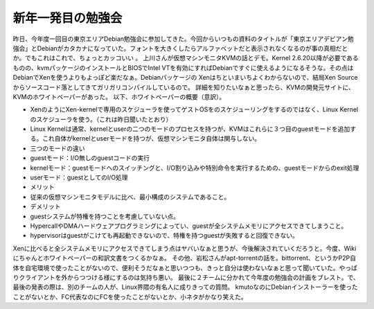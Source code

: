 ﻿新年一発目の勉強会
##################


昨日、今年度一回目の東京エリアDebian勉強会に参加してきた。今回からいつもの資料のタイトルが「東京エリアデビアン勉強会」とDebianがカタカナになっていた。フォントを大きくしたらアルファベットだと表示されなくなるのが事の真相だとか。でもこれはこれで、ちょっとカッコいい 。
上川さんが仮想マシンモニタKVMの話とデモ。Kernel 2.6.20以降が必要であるものの、kvmパッケージのインストールとBIOSでIntel VTを有効にすればDebianですぐに使えるようになるそうな。その点はDebianでXenを使うよりもよっぽど楽だなぁ。Debianパッケージの Xenはちといまいちよくわからないので、結局Xen Sourceからソースコード落としてきてガリガリコンパイルしているので。
詳細を知りたいなぁと思ったら、KVMの開発元サイトに、KVMのホワイトペーパーがあった。
以下、ホワイトペーパーの概要（意訳）。

* XenのようにXen-kernelで専用のスケジューラを使ってゲストOSをのスケジューリングをするのではなく、Linux Kernelのスケジューラを使う。（これは昨日聞いたとおり）
* Linux Kernelは通常、kernelとuserの二つのモードのプロセスを持つが、KVMはこれらに３つ目のguestモードを追加する。これ自体がkernelとuserモードを持つが、仮想マシンモニタ自体は関与しない。
* 三つのモードの違い

* guestモード：I/O無しのguestコードの実行
* kernelモード：guestモードへのスイッチングと、I/O割り込みや特別命令を実行するための、guestモードからのexit処理
* userモード：guestとしてのI/O処理




* メリット

* 従来の仮想マシンモニタモデルに比べ、最小構成のシステムであること。


* デメリット

* guestシステムが特権を持つことを考慮していない点。

* HypercallやDMAハードウェアプログラミングによってい、guestが全システムメモリにアクセスできてしまうこと。
* hypervisorはguestがこけても再起動できないので、特権を持つguestが失敗すると回復できない。





Xenに比べると全システムメモリにアクセスできてしまう点はヤバいなぁと思うが、今後解決されていくだろうと。今度、Wikiにちゃんとホワイトペーパーの和訳文書をつくるかなぁ。
その他、岩松さんがapt-torrentの話を。bittorrent、というかP2P自体を自宅環境で使ったことがないので、便利そうだなぁと思いつつも、きっと自分は使わないなぁと思って聞いていた。やっぱりクライアントを外からつつける様にするのは気持ち悪い。
最後に２チームに分かれて今年度の勉強会の計画をブレスト。で、最後の発表の際は、別のチームの人が、Linux界隈の有名人に成りきっての質問。 kmutoなのにDebianインストーラーを使ったことがないとか、FC代表なのにFCを使ったことがないとか、小ネタがかなり笑えた。



.. author:: mkouhei
.. categories:: Debian, virt., meeting, 
.. tags::


